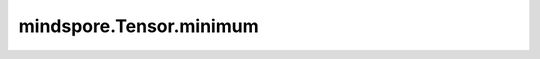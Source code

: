 mindspore.Tensor.minimum
========================

.. py:method:: mindspore.Tensor.minimum(other)

    逐元素计算两个输入Tensor中的最小值。

    .. math::
        output_i = \min(tensor_i, other_i)

    .. note::
        - 输入 `self` 和 `other` 遵循隐式类型转换规则，使数据类型保持一致。
        - 输入 `other` 可以是一个tensor或一个scalar。
        - 当输入 `other` 是Tensor时， `self` 和 `other` 的数据类型不能同时是bool，并保证其shape可以广播。
        - 当 `other` 是一个Scalar时，Scalar只能是一个常数。
        - 支持广播。
        - 如果一个元素和NaN比较，则返回NaN。

    参数：
        - **other** (Union[Tensor, number.Number, bool]) - `other` 可以是number.Number或bool，也可以是数据类型为number.Number或bool的Tensor。

    返回：
        Tensor，其shape与广播后的shape相同，其数据类型为 `self` 和 `other` 中精度较高的类型。

    异常：
        - **TypeError** - `other` 不是以下之一：Tensor、Number、bool。
        - **ValueError** - `self` 和 `other` 广播后的shape不相同。
